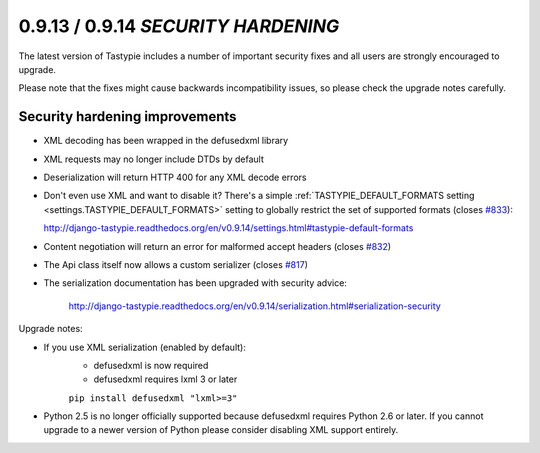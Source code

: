 0.9.13 / 0.9.14 *SECURITY HARDENING*
====================================

The latest version of Tastypie includes a number of important security fixes and all users are strongly
encouraged to upgrade.

Please note that the fixes might cause backwards incompatibility issues, so please check the upgrade notes
carefully.

Security hardening improvements
-------------------------------

* XML decoding has been wrapped in the defusedxml library
* XML requests may no longer include DTDs by default
* Deserialization will return HTTP 400 for any XML decode errors
* Don't even use XML and want to disable it? There's a simple
  :ref:`TASTYPIE_DEFAULT_FORMATS setting <settings.TASTYPIE_DEFAULT_FORMATS>` setting to globally
  restrict the set of supported formats
  (closes `#833 <https://github.com/toastdriven/django-tastypie/pull/833>`_):

  http://django-tastypie.readthedocs.org/en/v0.9.14/settings.html#tastypie-default-formats
* Content negotiation will return an error for malformed accept headers (closes `#832 <https://github.com/toastdriven/django-tastypie/pull/832>`_)
* The Api class itself now allows a custom serializer (closes `#817 <https://github.com/toastdriven/django-tastypie/pull/817>`_)
* The serialization documentation has been upgraded with security advice:

    http://django-tastypie.readthedocs.org/en/v0.9.14/serialization.html#serialization-security

Upgrade notes:

* If you use XML serialization (enabled by default):
    - defusedxml is now required
    - defusedxml requires lxml 3 or later

    ``pip install defusedxml "lxml>=3"``

* Python 2.5 is no longer officially supported because defusedxml requires Python 2.6 or later. If you cannot
  upgrade to a newer version of Python please consider disabling XML support entirely.